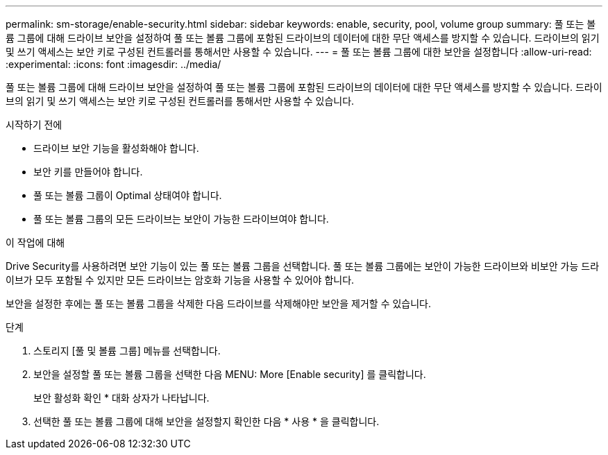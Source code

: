 ---
permalink: sm-storage/enable-security.html 
sidebar: sidebar 
keywords: enable, security, pool, volume group 
summary: 풀 또는 볼륨 그룹에 대해 드라이브 보안을 설정하여 풀 또는 볼륨 그룹에 포함된 드라이브의 데이터에 대한 무단 액세스를 방지할 수 있습니다. 드라이브의 읽기 및 쓰기 액세스는 보안 키로 구성된 컨트롤러를 통해서만 사용할 수 있습니다. 
---
= 풀 또는 볼륨 그룹에 대한 보안을 설정합니다
:allow-uri-read: 
:experimental: 
:icons: font
:imagesdir: ../media/


[role="lead"]
풀 또는 볼륨 그룹에 대해 드라이브 보안을 설정하여 풀 또는 볼륨 그룹에 포함된 드라이브의 데이터에 대한 무단 액세스를 방지할 수 있습니다. 드라이브의 읽기 및 쓰기 액세스는 보안 키로 구성된 컨트롤러를 통해서만 사용할 수 있습니다.

.시작하기 전에
* 드라이브 보안 기능을 활성화해야 합니다.
* 보안 키를 만들어야 합니다.
* 풀 또는 볼륨 그룹이 Optimal 상태여야 합니다.
* 풀 또는 볼륨 그룹의 모든 드라이브는 보안이 가능한 드라이브여야 합니다.


.이 작업에 대해
Drive Security를 사용하려면 보안 기능이 있는 풀 또는 볼륨 그룹을 선택합니다. 풀 또는 볼륨 그룹에는 보안이 가능한 드라이브와 비보안 가능 드라이브가 모두 포함될 수 있지만 모든 드라이브는 암호화 기능을 사용할 수 있어야 합니다.

보안을 설정한 후에는 풀 또는 볼륨 그룹을 삭제한 다음 드라이브를 삭제해야만 보안을 제거할 수 있습니다.

.단계
. 스토리지 [풀 및 볼륨 그룹] 메뉴를 선택합니다.
. 보안을 설정할 풀 또는 볼륨 그룹을 선택한 다음 MENU: More [Enable security] 를 클릭합니다.
+
보안 활성화 확인 * 대화 상자가 나타납니다.

. 선택한 풀 또는 볼륨 그룹에 대해 보안을 설정할지 확인한 다음 * 사용 * 을 클릭합니다.

